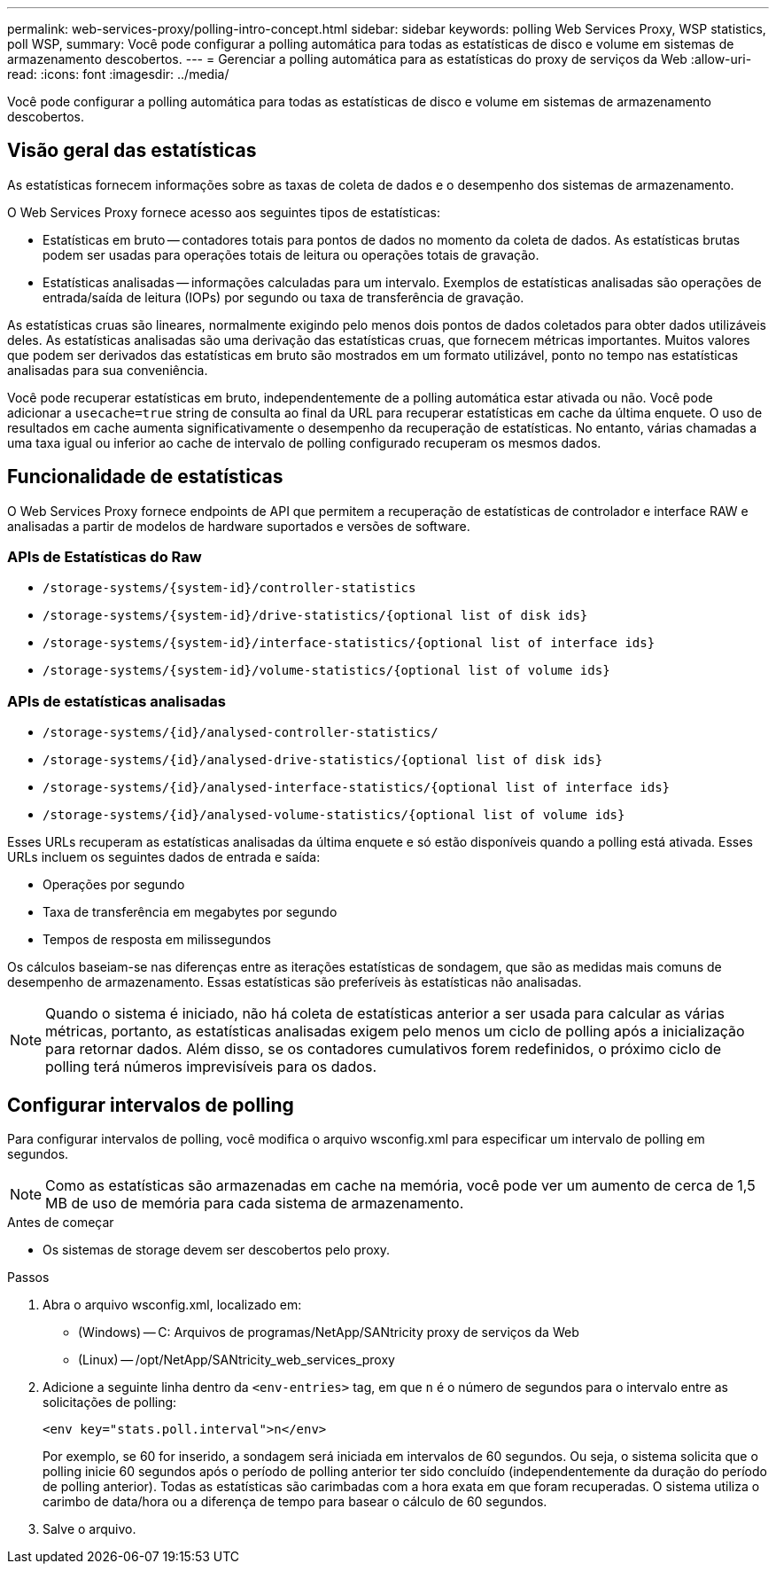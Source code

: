---
permalink: web-services-proxy/polling-intro-concept.html 
sidebar: sidebar 
keywords: polling Web Services Proxy, WSP statistics, poll WSP, 
summary: Você pode configurar a polling automática para todas as estatísticas de disco e volume em sistemas de armazenamento descobertos. 
---
= Gerenciar a polling automática para as estatísticas do proxy de serviços da Web
:allow-uri-read: 
:icons: font
:imagesdir: ../media/


[role="lead"]
Você pode configurar a polling automática para todas as estatísticas de disco e volume em sistemas de armazenamento descobertos.



== Visão geral das estatísticas

As estatísticas fornecem informações sobre as taxas de coleta de dados e o desempenho dos sistemas de armazenamento.

O Web Services Proxy fornece acesso aos seguintes tipos de estatísticas:

* Estatísticas em bruto -- contadores totais para pontos de dados no momento da coleta de dados. As estatísticas brutas podem ser usadas para operações totais de leitura ou operações totais de gravação.
* Estatísticas analisadas -- informações calculadas para um intervalo. Exemplos de estatísticas analisadas são operações de entrada/saída de leitura (IOPs) por segundo ou taxa de transferência de gravação.


As estatísticas cruas são lineares, normalmente exigindo pelo menos dois pontos de dados coletados para obter dados utilizáveis deles. As estatísticas analisadas são uma derivação das estatísticas cruas, que fornecem métricas importantes. Muitos valores que podem ser derivados das estatísticas em bruto são mostrados em um formato utilizável, ponto no tempo nas estatísticas analisadas para sua conveniência.

Você pode recuperar estatísticas em bruto, independentemente de a polling automática estar ativada ou não. Você pode adicionar a `usecache=true` string de consulta ao final da URL para recuperar estatísticas em cache da última enquete. O uso de resultados em cache aumenta significativamente o desempenho da recuperação de estatísticas. No entanto, várias chamadas a uma taxa igual ou inferior ao cache de intervalo de polling configurado recuperam os mesmos dados.



== Funcionalidade de estatísticas

O Web Services Proxy fornece endpoints de API que permitem a recuperação de estatísticas de controlador e interface RAW e analisadas a partir de modelos de hardware suportados e versões de software.



=== APIs de Estatísticas do Raw

* `+/storage-systems/{system-id}/controller-statistics+`
* `+/storage-systems/{system-id}/drive-statistics/{optional list of disk ids}+`
* `+/storage-systems/{system-id}/interface-statistics/{optional list of interface ids}+`
* `+/storage-systems/{system-id}/volume-statistics/{optional list of volume ids}+`




=== APIs de estatísticas analisadas

* `+/storage-systems/{id}/analysed-controller-statistics/+`
* `+/storage-systems/{id}/analysed-drive-statistics/{optional list of disk ids}+`
* `+/storage-systems/{id}/analysed-interface-statistics/{optional list of interface ids}+`
* `+/storage-systems/{id}/analysed-volume-statistics/{optional list of volume ids}+`


Esses URLs recuperam as estatísticas analisadas da última enquete e só estão disponíveis quando a polling está ativada. Esses URLs incluem os seguintes dados de entrada e saída:

* Operações por segundo
* Taxa de transferência em megabytes por segundo
* Tempos de resposta em milissegundos


Os cálculos baseiam-se nas diferenças entre as iterações estatísticas de sondagem, que são as medidas mais comuns de desempenho de armazenamento. Essas estatísticas são preferíveis às estatísticas não analisadas.


NOTE: Quando o sistema é iniciado, não há coleta de estatísticas anterior a ser usada para calcular as várias métricas, portanto, as estatísticas analisadas exigem pelo menos um ciclo de polling após a inicialização para retornar dados. Além disso, se os contadores cumulativos forem redefinidos, o próximo ciclo de polling terá números imprevisíveis para os dados.



== Configurar intervalos de polling

Para configurar intervalos de polling, você modifica o arquivo wsconfig.xml para especificar um intervalo de polling em segundos.


NOTE: Como as estatísticas são armazenadas em cache na memória, você pode ver um aumento de cerca de 1,5 MB de uso de memória para cada sistema de armazenamento.

.Antes de começar
* Os sistemas de storage devem ser descobertos pelo proxy.


.Passos
. Abra o arquivo wsconfig.xml, localizado em:
+
** (Windows) -- C: Arquivos de programas/NetApp/SANtricity proxy de serviços da Web
** (Linux) -- /opt/NetApp/SANtricity_web_services_proxy


. Adicione a seguinte linha dentro da `<env-entries>` tag, em que `n` é o número de segundos para o intervalo entre as solicitações de polling:
+
[listing]
----
<env key="stats.poll.interval">n</env>
----
+
Por exemplo, se 60 for inserido, a sondagem será iniciada em intervalos de 60 segundos. Ou seja, o sistema solicita que o polling inicie 60 segundos após o período de polling anterior ter sido concluído (independentemente da duração do período de polling anterior). Todas as estatísticas são carimbadas com a hora exata em que foram recuperadas. O sistema utiliza o carimbo de data/hora ou a diferença de tempo para basear o cálculo de 60 segundos.

. Salve o arquivo.

